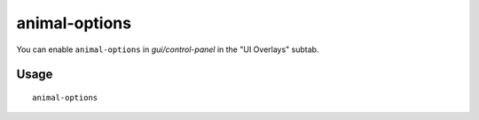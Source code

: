 animal-options
==============

.. dfhack-tool::
    :summary: Add animal options geld/butcher/pet to valid animals viewsheet
    :tags: fort units

You can enable ``animal-options`` in `gui/control-panel` in the "UI Overlays" subtab.

Usage
-----

::

    animal-options
